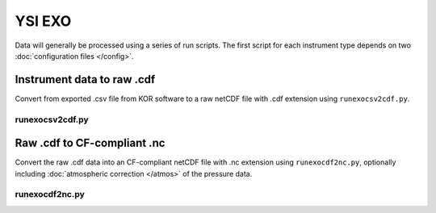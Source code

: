 YSI EXO
*******

Data will generally be processed using a series of run scripts. The first script for each instrument type
depends on two :doc:`configuration files </config>`.

Instrument data to raw .cdf
===========================

Convert from exported .csv file from KOR software to a raw netCDF file with .cdf extension using ``runexocsv2cdf.py``.

runexocsv2cdf.py
----------------

.. argparse::
   :ref: stglib.core.cmd.exocsv2cdf_parser
   :prog: runexocsv2cdf.py

Raw .cdf to CF-compliant .nc
============================

Convert the raw .cdf data into an CF-compliant netCDF file with .nc extension using ``runexocdf2nc.py``, optionally including :doc:`atmospheric correction </atmos>` of the pressure data.

runexocdf2nc.py
---------------

.. argparse::
   :ref: stglib.core.cmd.exocdf2nc_parser
   :prog: runexocdf2nc.py
